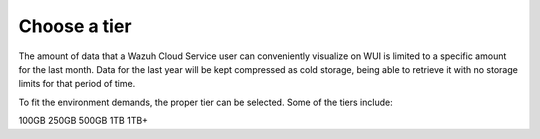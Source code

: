 .. Copyright (C) 2020 Wazuh, Inc.

.. _cloud_configure_environment_tier_choice:

Choose a tier
=============

.. meta::
  :description: Learn about your tier choice. 

The amount of data that a Wazuh Cloud Service user can conveniently visualize on WUI is limited to a specific amount for the last month. Data for the last year will be kept compressed as cold storage, being able to retrieve it with no storage limits for that period of time.

To fit the environment demands, the proper tier can be selected. Some of the tiers include:

100GB 250GB 500GB 1TB 1TB+
